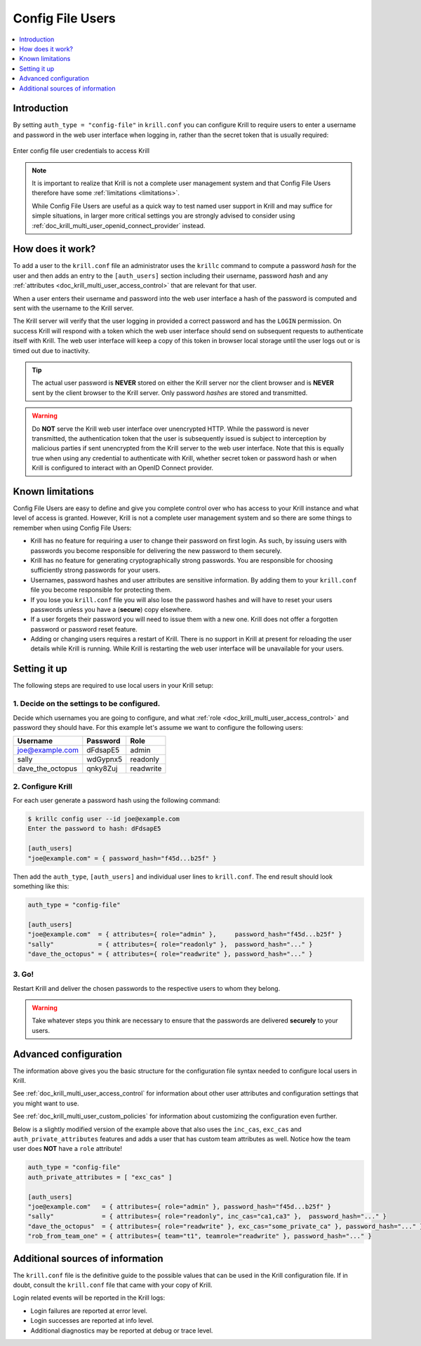 .. _doc_krill_multi_user_config_file_provider:

Config File Users
=================

.. versionadded:: v0.9.0

.. contents::
  :local:
  :depth: 1

Introduction
------------

By setting ``auth_type = "config-file"`` in ``krill.conf`` you can configure Krill
to require users to enter a username and password in the web user interface when
logging in, rather than the secret token that is usually required:

.. figure:: img/config-file-login.png
    :align: center
    :width: 100%
    :alt: Config file login screen

    Enter config file user credentials to access Krill

.. Note:: It is important to realize that Krill is not a complete user management
          system and that Config File Users therefore have some :ref:`limitations <limitations>`.

          While Config File Users are useful as a quick way to test named user
          support in Krill and may suffice for simple situations, in larger more
          critical settings you are strongly advised to consider using
          :ref:`doc_krill_multi_user_openid_connect_provider` instead.

How does it work?
-----------------

To add a user to the ``krill.conf`` file an administrator uses the ``krillc``
command to compute a password *hash* for the user and then adds an entry to the
``[auth_users]`` section including their username, password *hash* and any :ref:`attributes <doc_krill_multi_user_access_control>`
that are relevant for that user.

When a user enters their username and password into the web user interface a 
hash of the password is computed and sent with the username to the Krill server.

The Krill server will verify that the user logging in provided a correct
password and has the ``LOGIN`` permission. On success Krill will respond with a
token which the web user interface should send on subsequent requests to
authenticate itself with Krill. The web user interface will keep a copy of this
token in browser local storage until the user logs out or is timed out due to
inactivity.

.. tip:: The actual user password is **NEVER** stored on either the Krill server
         nor the client browser and is **NEVER** sent by the client browser to
         the Krill server. Only password *hashes* are stored and transmitted.

.. warning:: Do **NOT** serve the Krill web user interface over unencrypted HTTP.
             While the password is never transmitted, the authentication token
             that the user is subsequently issued is subject to interception
             by malicious parties if sent unencrypted from the Krill server to
             the web user interface. Note that this is equally true when using
             any credential to authenticate with Krill, whether secret token
             or password hash or when Krill is configured to interact with an
             OpenID Connect provider.

.. _limitations:

Known limitations
-----------------

Config File Users are easy to define and give you complete control over who
has access to your Krill instance and what level of access is granted. However,
Krill is not a complete user management system and so there are some things to
remember when using Config File Users:

- Krill has no feature for requiring a user to change their password on first
  login. As such, by issuing users with passwords you become responsible for
  delivering the new password to them securely.

- Krill has no feature for generating cryptographically strong passwords. You
  are responsible for choosing sufficiently strong passwords for your users.

- Usernames, password hashes and user attributes are sensitive information. By
  adding them to your ``krill.conf`` file you become responsible for protecting
  them.

- If you lose you ``krill.conf`` file you will also lose the password hashes
  and will have to reset your users passwords unless you have a (**secure**)
  copy elsewhere.

- If a user forgets their password you will need to issue them with a new one.
  Krill does not offer a forgotten password or password reset feature.

- Adding or changing users requires a restart of Krill. There is no support in
  Krill at present for reloading the user details while Krill is running.
  While Krill is restarting the web user interface will be unavailable for your
  users.

Setting it up
-------------

The following steps are required to use local users in your Krill setup:

1. Decide on the settings to be configured.
"""""""""""""""""""""""""""""""""""""""""""

Decide which usernames you are going to configure, and what :ref:`role <doc_krill_multi_user_access_control>`
and password they should have. For this example let's assume we want to
configure the following users:

================= ======== =========
Username          Password Role
================= ======== =========
joe@example.com   dFdsapE5 admin
sally             wdGypnx5 readonly
dave_the_octopus  qnky8Zuj readwrite
================= ======== =========


2. Configure Krill
""""""""""""""""""

For each user generate a password hash using the following command:

.. code-block:: bash

  $ krillc config user --id joe@example.com
  Enter the password to hash: dFdsapE5
   
  [auth_users]
  "joe@example.com" = { password_hash="f45d...b25f" }

Then add the ``auth_type``, ``[auth_users]`` and individual user lines
to ``krill.conf``. The end result should look something like this:

.. code-block:: bash

   auth_type = "config-file"

   [auth_users]
   "joe@example.com"  = { attributes={ role="admin" },     password_hash="f45d...b25f" }
   "sally"            = { attributes={ role="readonly" },  password_hash="..." }
   "dave_the_octopus" = { attributes={ role="readwrite" }, password_hash="..." }

3. Go!
""""""

Restart Krill and deliver the chosen passwords to the respective users to
whom they belong.

.. Warning:: Take whatever steps you think are necessary to ensure that the
             passwords are delivered **securely** to your users.

Advanced configuration
----------------------

The information above gives you the basic structure for the configuration
file syntax needed to configure local users in Krill.

See :ref:`doc_krill_multi_user_access_control` for information about
other user attributes and configuration settings that you might want to
use.

See :ref:`doc_krill_multi_user_custom_policies` for information about
customizing the configuration even further.

Below is a slightly modified version of the example above that also
uses the ``inc_cas``, ``exc_cas`` and ``auth_private_attributes`` features
and adds a user that has custom team attributes as well. Notice how the 
team user does **NOT** have a ``role`` attribute!

.. code-block:: bash

   auth_type = "config-file"
   auth_private_attributes = [ "exc_cas" ]

   [auth_users]
   "joe@example.com"   = { attributes={ role="admin" }, password_hash="f45d...b25f" }
   "sally"             = { attributes={ role="readonly", inc_cas="ca1,ca3" },  password_hash="..." }
   "dave_the_octopus"  = { attributes={ role="readwrite" }, exc_cas="some_private_ca" }, password_hash="..." }
   "rob_from_team_one" = { attributes={ team="t1", teamrole="readwrite" }, password_hash="..." }

Additional sources of information
---------------------------------

The ``krill.conf`` file is the definitive guide to the possible values that
can be used in the Krill configuration file. If in doubt, consult the 
``krill.conf`` file that came with your copy of Krill.

Login related events will be reported in the Krill logs:

- Login failures are reported at error level.
- Login successes are reported at info level.
- Additional diagnostics may be reported at debug or trace level.